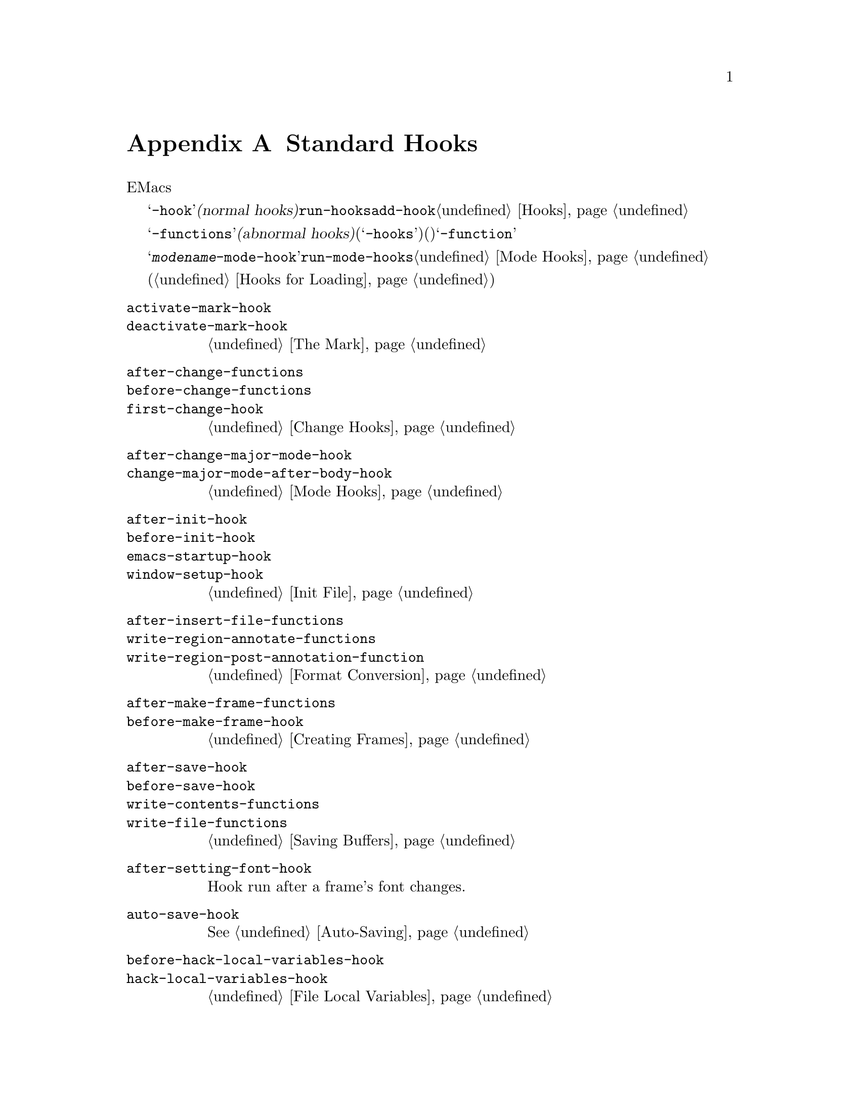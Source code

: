 @c ===========================================================================
@c
@c This file was generated with po4a. Translate the source file.
@c
@c ===========================================================================
@c -*-texinfo-*-
@c This is part of the GNU Emacs Lisp Reference Manual.
@c Copyright (C) 1990-1993, 1998, 2001-2015 Free Software Foundation,
@c Inc.
@c See the file elisp.texi for copying conditions.
@node Standard Hooks
@appendix Standard Hooks
@cindex standard hooks
@cindex hook variables, list of

以下は、EMacsで適切なタイミングで呼び出す関数を提供するための、いくつかのフック関数のリストです。

これらの変数のほとんどは、@samp{-hook}で始まる名前をもちます。これらは@dfn{ノーマルフック(normal
hooks)}と呼ばれ、@code{run-hooks}により実行されます。そのようなフックの値は関数のリストです。これらの関数は引数なしで呼び出され、値は完全にに無視されます。そのようなフック上に新たに関数を配置するための推奨は、@code{add-hook}を呼び出す方法です。フック使用についての詳細は、@ref{Hooks}を参照してください。

@samp{-functions}で終わる名前の変数は、通常は@dfn{アブノーマルフック(abnormal
hooks)}です(古いコードには推奨されない@samp{-hooks}サフィクスを使用するものもある)。これらの値は関数のリストですが、これらの関数は特殊な方法で呼び出されます(引数を渡されたりリターン値が使用される)。@samp{-function}で終わる名前の変数は、値として単一の関数をもちます。

以下のリストはすべてを網羅したリストではなく、より一般的なフックだけをカバーしています。たとえばメジャーモードはそれぞれ、@samp{@var{modename}-mode-hook}という名前のフックを定義します。メジャーモードは自身が行う最後のこととして、@code{run-mode-hooks}でこのノーマルフックを実行します。@ref{Mode
Hooks}を参照してください。ほとんどのマイナーモードにもフックがあります。

特別な機能により、あるファイルがロードされたときに評価する式を指定できます(@ref{Hooks for
Loading}を参照)。この機能は正確にはフックではありませんが、同様のことを行います。

@c We need to xref to where each hook is documented or else document it here.
@c Add vindex for anything not indexed elsewhere.
@c This list is in alphabetical order, grouped by topic.
@c TODO It should probably be more thoroughly ordered by topic.

@table @code
@item activate-mark-hook
@itemx deactivate-mark-hook
@ref{The Mark}を参照のこと。

@item after-change-functions
@itemx before-change-functions
@itemx first-change-hook
@ref{Change Hooks}を参照のこと。

@item after-change-major-mode-hook
@itemx change-major-mode-after-body-hook
@ref{Mode Hooks}を参照のこと。

@item after-init-hook
@itemx before-init-hook
@itemx emacs-startup-hook
@itemx window-setup-hook
@ref{Init File}を参照のこと。

@item after-insert-file-functions
@itemx write-region-annotate-functions
@itemx write-region-post-annotation-function
@ref{Format Conversion}を参照のこと。

@item after-make-frame-functions
@itemx before-make-frame-hook
@ref{Creating Frames}を参照のこと。

@c Not general enough?
@ignore
@item after-revert-hook
@itemx before-revert-hook
@itemx buffer-stale-function
@itemx revert-buffer-function
@itemx revert-buffer-insert-file-contents-function
@xref{Reverting}.
@end ignore

@item after-save-hook
@itemx before-save-hook
@itemx write-contents-functions
@itemx write-file-functions
@ref{Saving Buffers}を参照のこと。

@item after-setting-font-hook
@vindex after-setting-font-hook
Hook run after a frame's font changes.

@item auto-save-hook
@xref{Auto-Saving}を参照のこと。

@item before-hack-local-variables-hook
@itemx hack-local-variables-hook
@ref{File Local Variables}を参照のこと。

@item buffer-access-fontify-functions
@ref{Lazy Properties}を参照のこと。

@item buffer-list-update-hook
@vindex buffer-list-update-hook
バッファーリスト変更時に実行されるフック(@ref{Buffer List}を参照)。

@item buffer-quit-function
@vindex buffer-quit-function
カレントバッファーを``quit''するために呼び出されるフック。

@item change-major-mode-hook
@ref{Creating Buffer-Local}を参照のこと。

@item command-line-functions
@ref{Command-Line Arguments}を参照のこと。

@item delayed-warnings-hook
@vindex delayed-warnings-hook
コマンドループは@code{post-command-hook}(以下参照)の直後にこれを実行する。

@item focus-in-hook
@vindex focus-in-hook
@itemx focus-out-hook
@vindex focus-out-hook
@ref{Input Focus}を参照のこと。

@item delete-frame-functions
@ref{Deleting Frames}を参照のこと。

@item delete-terminal-functions
@ref{Multiple Terminals}を参照のこと。

@item pop-up-frame-function
@itemx split-window-preferred-function
@ref{Choosing Window Options}を参照のこと。

@item echo-area-clear-hook
@ref{Echo Area Customization}を参照のこと。

@item find-file-hook
@itemx find-file-not-found-functions
@ref{Visiting Functions}を参照のこと。

@item font-lock-extend-after-change-region-function
@ref{Region to Refontify}を参照のこと。

@item font-lock-extend-region-functions
@ref{Multiline Font Lock}を参照のこと。

@item font-lock-fontify-buffer-function
@itemx font-lock-fontify-region-function
@itemx font-lock-mark-block-function
@itemx font-lock-unfontify-buffer-function
@itemx font-lock-unfontify-region-function
@ref{Other Font Lock Variables}を参照のこと。

@item fontification-functions
@ref{Auto Faces,, Automatic Face Assignment}を参照のこと。

@item frame-auto-hide-function
@ref{Quitting Windows}を参照のこと。

@item kill-buffer-hook
@itemx kill-buffer-query-functions
@ref{Killing Buffers}を参照のこと。

@item kill-emacs-hook
@itemx kill-emacs-query-functions
@ref{Killing Emacs}を参照のこと。

@item menu-bar-update-hook
@ref{Menu Bar}を参照のこと。

@item minibuffer-setup-hook
@itemx minibuffer-exit-hook
@ref{Minibuffer Misc}を参照のこと。

@item mouse-leave-buffer-hook
@vindex mouse-leave-buffer-hook
マウスコマンドでのウィンドウ切り替え時に実行されるフック。

@item mouse-position-function
@ref{Mouse Position}を参照のこと。

@item post-command-hook
@itemx pre-command-hook
@ref{Command Overview}を参照のこと。

@item post-gc-hook
@ref{Garbage Collection}を参照のこと。

@item post-self-insert-hook
@ref{Keymaps and Minor Modes}を参照のこと。

@ignore
@item prog-mode-hook
@itemx special-mode-hook
@vindex special-mode-hook
@xref{Basic Major Modes}.
@end ignore

@item suspend-hook
@itemx suspend-resume-hook
@itemx suspend-tty-functions
@itemx resume-tty-functions
@ref{Suspending Emacs}を参照のこと。

@item syntax-begin-function
@itemx syntax-propertize-extend-region-functions
@itemx syntax-propertize-function
@itemx font-lock-syntactic-face-function
@ref{Syntactic Font Lock}および@ref{Syntax Properties}を参照されたい。

@item temp-buffer-setup-hook
@itemx temp-buffer-show-function
@itemx temp-buffer-show-hook
@ref{Temporary Displays}を参照のこと。

@item tty-setup-hook
@ref{Terminal-Specific}を参照のこと。

@item window-configuration-change-hook
@itemx window-scroll-functions
@itemx window-size-change-functions
@ref{Window Hooks}を参照のこと。

@item window-text-change-functions
@vindex window-text-change-functions
ウィンドウのテキスト変更時の再表示で呼び出す関数。

@end table

@ignore
Some -hook, -function, -functions from preloaded Lisp or C files that
I thought did not need to be mentioned here:

Lisp:
after-load-functions
auto-coding-functions
choose-completion-string-functions
completing-read-function
completion-annotate-function
completion-at-point-functions
completion-list-insert-choice-function
deactivate-current-input-method-function
describe-current-input-method-function
font-lock-function
menu-bar-select-buffer-function
read-file-name-function
replace-re-search-function
replace-search-function
yank-undo-function

C hooks:
kbd-macro-termination-hook
signal-hook-function

C functions:
redisplay-end-trigger-functions
x-lost-selection-functions
x-sent-selection-functions

C function:
auto-composition-function
auto-fill-function
command-error-function
compose-chars-after-function
composition-function-table
deferred-action-function
input-method-function
load-read-function
load-source-file-function
read-buffer-function
ring-bell-function
select-safe-coding-system-function
set-auto-coding-function
show-help-function
signal-hook-function
undo-outer-limit-function

@end ignore

